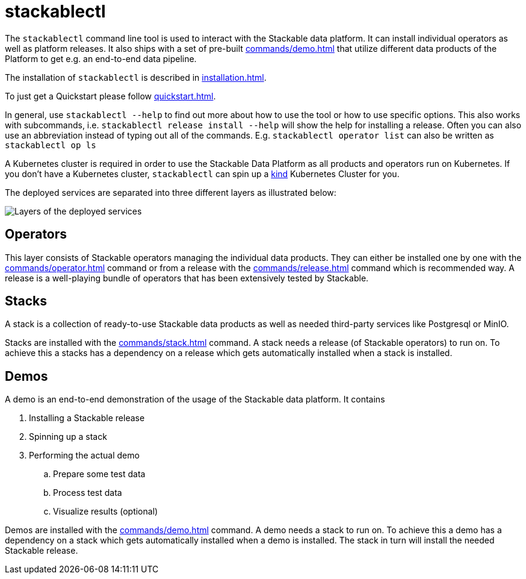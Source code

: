 = stackablectl

The `stackablectl` command line tool is used to interact with the Stackable data platform.
It can install individual operators as well as platform releases.
It also ships with a set of pre-built xref:commands/demo.adoc[] that utilize different data products of the Platform to get e.g. an end-to-end data pipeline.

The installation of `stackablectl` is described in xref:installation.adoc[].

To just get a Quickstart please follow xref:quickstart.adoc[].

In general, use `stackablectl --help` to find out more about how to use the tool or how to use specific options.
This also works with subcommands, i.e. `stackablectl release install --help` will show the help for installing a release.
Often you can also use an abbreviation instead of typing out all of the commands.
E.g. `stackablectl operator list` can also be written as `stackablectl op ls`

A Kubernetes cluster is required in order to use the Stackable Data Platform as all products and operators run on Kubernetes.
If you don't have a Kubernetes cluster, `stackablectl` can spin up a https://kind.sigs.k8s.io/[kind] Kubernetes Cluster for you.

The deployed services are separated into three different layers as illustrated below:

image::layers.png[Layers of the deployed services]

== Operators
This layer consists of Stackable operators managing the individual data products.
They can either be installed one by one with the xref:commands/operator.adoc[] command or from a release with the xref:commands/release.adoc[] command which is recommended way.
A release is a well-playing bundle of operators that has been extensively tested by Stackable.

== Stacks
A stack is a collection of ready-to-use Stackable data products as well as needed third-party services like Postgresql or MinIO.

Stacks are installed with the xref:commands/stack.adoc[] command.
A stack needs a release (of Stackable operators) to run on.
To achieve this a stacks has a dependency on a release which gets automatically installed when a stack is installed.

== Demos
A demo is an end-to-end demonstration of the usage of the Stackable data platform.
It contains

. Installing a Stackable release
. Spinning up a stack
. Performing the actual demo
.. Prepare some test data
.. Process test data
.. Visualize results (optional)

Demos are installed with the xref:commands/demo.adoc[] command.
A demo needs a stack to run on.
To achieve this a demo has a dependency on a stack which gets automatically installed when a demo is installed.
The stack in turn will install the needed Stackable release.
